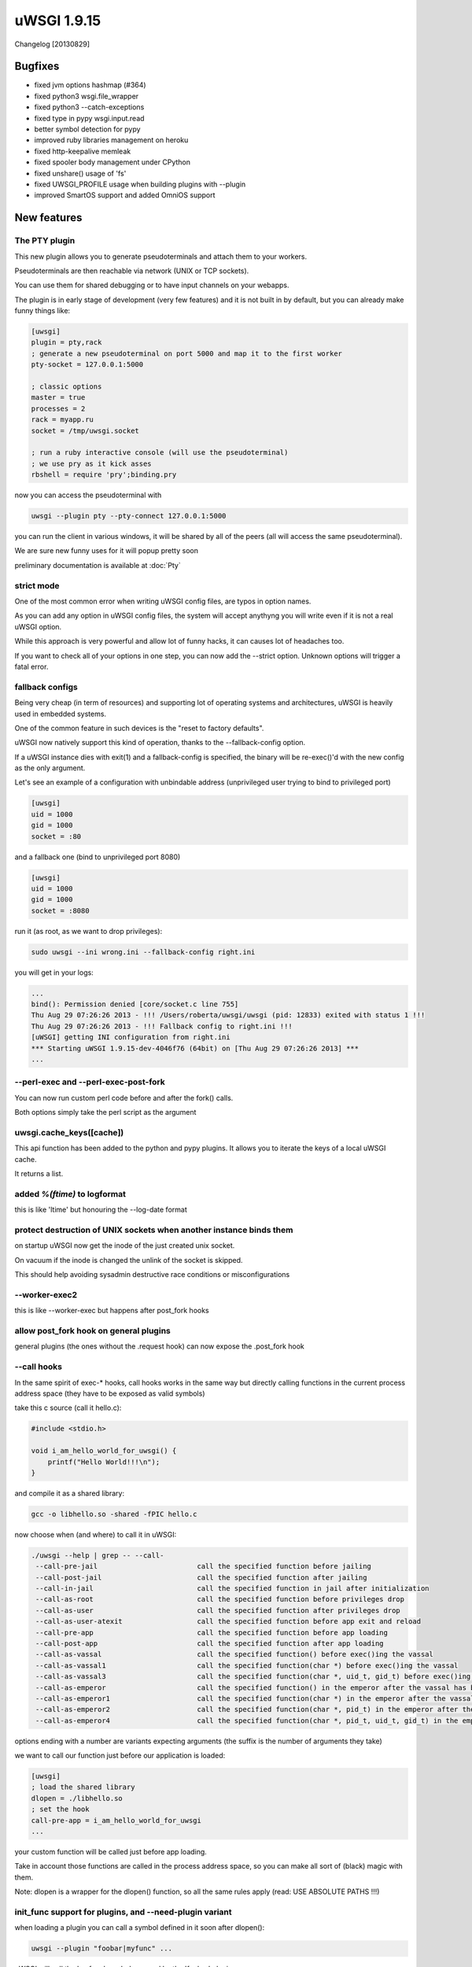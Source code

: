 uWSGI 1.9.15
============

Changelog [20130829]

Bugfixes
^^^^^^^^

* fixed jvm options hashmap (#364)
* fixed python3 wsgi.file_wrapper
* fixed python3 --catch-exceptions
* fixed type in pypy wsgi.input.read
* better symbol detection for pypy
* improved ruby libraries management on heroku
* fixed http-keepalive memleak
* fixed spooler body management under CPython
* fixed unshare() usage of 'fs'
* fixed UWSGI_PROFILE usage when building plugins with --plugin
* improved SmartOS support and added OmniOS support 



New features
^^^^^^^^^^^^

The PTY plugin
**************

This new plugin allows you to generate pseudoterminals and attach them to your workers.

Pseudoterminals are then reachable via network (UNIX or TCP sockets).

You can use them for shared debugging or to have input channels on your webapps.

The plugin is in early stage of development (very few features) and it is not built in by default, but you can already make funny things like:

.. code-block:: ini

   [uwsgi]
   plugin = pty,rack
   ; generate a new pseudoterminal on port 5000 and map it to the first worker
   pty-socket = 127.0.0.1:5000
   
   ; classic options
   master = true
   processes = 2
   rack = myapp.ru
   socket = /tmp/uwsgi.socket
   
   ; run a ruby interactive console (will use the pseudoterminal)
   ; we use pry as it kick asses
   rbshell = require 'pry';binding.pry
   
now you can access the pseudoterminal with

.. code-block:: sh

   uwsgi --plugin pty --pty-connect 127.0.0.1:5000
   
you can run the client in various windows, it will be shared by all of the peers (all will access the same pseudoterminal).

We are sure new funny uses for it will popup pretty soon

preliminary documentation is available at :doc:`Pty`

strict mode
***********

One of the most common error when writing uWSGI config files, are typos in option names.

As you can add any option in uWSGI config files, the system will accept anythyng you will write even if it is not a real uWSGI option.

While this approach is very powerful and allow lot of funny hacks, it can causes lot of headaches too.

If you want to check all of your options in one step, you can now add the --strict option. Unknown options will trigger a fatal error.

fallback configs
****************

Being very cheap (in term of resources) and supporting lot of operating systems and architectures, uWSGI is heavily used in embedded systems.

One of the common feature in such devices is the "reset to factory defaults".

uWSGI now natively support this kind of operation, thanks to the --fallback-config option.

If a uWSGI instance dies with exit(1) and a fallback-config is specified, the binary will be re-exec()'d with the new config as the only argument.

Let's see an example of a configuration with unbindable address (unprivileged user trying to bind to privileged port)

.. code-block:: ini

   [uwsgi]
   uid = 1000
   gid = 1000
   socket = :80
   
and a fallback one (bind to unprivileged port 8080)

.. code-block:: ini

   [uwsgi]
   uid = 1000
   gid = 1000
   socket = :8080
   
run it (as root, as we want to drop privileges):

.. code-block:: sh

   sudo uwsgi --ini wrong.ini --fallback-config right.ini
   
  
you will get in your logs:

.. code-block:: sh

   ...
   bind(): Permission denied [core/socket.c line 755]
   Thu Aug 29 07:26:26 2013 - !!! /Users/roberta/uwsgi/uwsgi (pid: 12833) exited with status 1 !!!
   Thu Aug 29 07:26:26 2013 - !!! Fallback config to right.ini !!!
   [uWSGI] getting INI configuration from right.ini
   *** Starting uWSGI 1.9.15-dev-4046f76 (64bit) on [Thu Aug 29 07:26:26 2013] ***
   ...

--perl-exec and --perl-exec-post-fork
*************************************

You can now run custom perl code before and after the fork() calls.

Both options simply take the perl script as the argument

uwsgi.cache_keys([cache])
*************************

This api function has been added to the python and pypy plugins. It allows you to iterate the keys of a local uWSGI cache.

It returns a list.

added `%(ftime)` to logformat
*****************************

this is like 'ltime' but honouring the --log-date format

protect destruction of UNIX sockets when another instance binds them
********************************************************************

on startup uWSGI now get the inode of the just created unix socket.

On vacuum if the inode is changed the unlink of the socket is skipped.

This should help avoiding sysadmin destructive race conditions or misconfigurations

--worker-exec2
**************

this is like --worker-exec but happens after post_fork hooks

allow post_fork hook on general plugins
***************************************

general plugins (the ones without the .request hook) can now expose the .post_fork hook

--call hooks
************

In the same spirit of exec-* hooks, call hooks works in the same way but directly calling functions
in the current process address space (they have to be exposed as valid symbols)

take this c source (call it hello.c):

.. code-block:: c

   #include <stdio.h>
   
   void i_am_hello_world_for_uwsgi() {
       printf("Hello World!!!\n");
   }
   
and compile it as a shared library:

.. code-block:: sh

    gcc -o libhello.so -shared -fPIC hello.c
    
now choose when (and where) to call it in uWSGI:

.. code-block:: sh

   ./uwsgi --help | grep -- --call-
    --call-pre-jail                        call the specified function before jailing
    --call-post-jail                       call the specified function after jailing
    --call-in-jail                         call the specified function in jail after initialization
    --call-as-root                         call the specified function before privileges drop
    --call-as-user                         call the specified function after privileges drop
    --call-as-user-atexit                  call the specified function before app exit and reload
    --call-pre-app                         call the specified function before app loading
    --call-post-app                        call the specified function after app loading
    --call-as-vassal                       call the specified function() before exec()ing the vassal
    --call-as-vassal1                      call the specified function(char *) before exec()ing the vassal
    --call-as-vassal3                      call the specified function(char *, uid_t, gid_t) before exec()ing the vassal
    --call-as-emperor                      call the specified function() in the emperor after the vassal has been started
    --call-as-emperor1                     call the specified function(char *) in the emperor after the vassal has been started
    --call-as-emperor2                     call the specified function(char *, pid_t) in the emperor after the vassal has been started
    --call-as-emperor4                     call the specified function(char *, pid_t, uid_t, gid_t) in the emperor after the vassal has been started
   
options ending with a number are variants expecting arguments (the suffix is the number of arguments they take)

we want to call our function just before our application is loaded:

.. code-block:: ini

   [uwsgi]
   ; load the shared library
   dlopen = ./libhello.so
   ; set the hook
   call-pre-app = i_am_hello_world_for_uwsgi
   ...


   
your custom function will be called just before app loading.

Take in account those functions are called in the process address space, so you can make
all sort of (black) magic with them.

Note: dlopen is a wrapper for the dlopen() function, so all the same rules apply (read: USE ABSOLUTE PATHS !!!)
   
init_func support for plugins, and --need-plugin variant
********************************************************

when loading a plugin you can call a symbol defined in it soon after dlopen():

.. code-block:: sh

   uwsgi --plugin "foobar|myfunc" ...
   
uWSGI will call the 'myfunc' symbol exposed by the 'foobar' plugin

--need-plugin is like --plugin but will exit(1) the process if plugin loading fails

added commodity loader for the pecan framework
**********************************************

Author: Ryan Petrello

A new python loader (--pecan) has been added for the pecan WSGI framework

http://pecanpy.org/

https://uwsgi-docs.readthedocs.io/en/latest/Python.html#pecan-support

UWSGI_REMOVE_INCLUDES
*********************

during the build phase you can remove include headers with the UWSGI_REMOVE_INCLUDES environment variable.

This is useful for cross-compilation where some automatically detected includes could be wrong

router_expires
**************

We already have various options in the uWSGI core to set Expires header.

This router has been added to allow customizing them:

.. code-block:: ini

   [uwsgi]
   route = /^foobar1(.*)/ expires:filename=foo$1poo,value=30
   route = /^foobar2(.*)/ expires:unix=${time[unix]},value=30

the router takes a filename mtime or a unix time, adds 'value' to it, and return it as an http date.


announce Legion's death on reload/shutdown
******************************************

Every legion member will now announce its death as soon as a reload (or a shutdown) of the instance is triggered

The GlusterFS plugin (beta)
***************************

This new plugin make use ot the new glusterfs c api, avoiding the overhead of fuse when serving files stored on glusterfs servers.

The plugin supports the multiprocess and multithreads modes, while async modes are currently in beta.

Documentation is available: :doc:`GlusterFS`

--force-gateway
***************

all of the gateways (fastrouter, httprouter, rawrouter, sslrouter ...) has to be run under the master process.

By specifying --force-gateway, you will bypass this limit

preliminary python3 profiler (beta)
***********************************

The --profiler pycall/pyline profilers have been added to python3. They are beta quality (they leaks memory), but should be usable.

file monitor support for OpenBSD,NetBSD,DragonFlyBSD
****************************************************

Both --fs-reload and the @fmon decorator now work on this operating systems.

--cwd
*****

you can force the startup "current working directory" (used by --vacuum and the reloading subsystem) with this option.

It is useful in chroot setups where the binary executable change its place.

--add-gid
*********

This options allows you to add additional group ids to the current process. You can specify it multiple times.

Emperor and Linux namespaces improvements
*****************************************

Thanks to the cooperation with the pythonanywhere.com guys the Emperor has been improved for better Linux namespaces integration.

The --emperor-use-clone option allows you to use clone() instead of fork() for your vassal's spawn. In this way you can create the vassals
directly in a new namespace. The function takes the same parameters of the --unshare one

.. code-block:: sh

   uwsgi --emperor /etc/vassals --emperor-use-clone pid,uts
   
will create each vassal in a new pid and uts namespace

while

.. code-block:: sh

   uwsgi --emperor /etc/vassals --emperor-use-clone pid,uts,net,ipc,fs
   
will basically use all of the currently available namespaces.

Two new exec (and call) hooks are available:

--exec-as-emperor will run commands in the emperor soon after a vassal has been spawn (setting 4 env vars, UWSGI_VASSAL_CONFIG, UWSGI_VASSAL_PID, UWSGI_VASSAL_UID and UWSGI_VASSAL_GID)

--exec-as-vassal will run commands in the vassal just before calling exec() (so directly in the new namespaces)


--wait-for-interface
^^^^^^^^^^^^^^^^^^^^

As dealing with the Linux network namespace introduces lot of race conditions (especially when working with virtual ethernets), this new option
allows you to pause an instance until a network interface is available.

This is useful when waiting for the emperor to move a veth to the vassal namespace, avoiding the vassal to run commands on the interface before is available


.. code-block:: ini

   [uwsgi]
   emperor = /etc/uwsgi/vassals
   emperor-use-clone = pid,net,fs,ipc,uts
   ; each vassal should have its veth pair, so the following commands should be improved
   exec-as-emperor = ip link del veth0
   exec-as-emperor = ip link add veth0 type veth peer name veth1
   ; do not use the $(UWSGI_VASSAL_PID) form, otherwise the config parser will expand it on startup !!!
   exec-as-emperor = ip link set veth1 netns $UWSGI_VASSAL_PID




.. code-block:: ini

   [uwsgi]
   ; suspend until the emperor attach veth1
   wait-for-interface = veth1
   ; the following hook will be run only after veth1 is available
   exec-as-root = hostname vassal001
   exec-as-root = ifconfig lo up
   exec-as-root = ifconfig veth1 192.168.0.2
   uid = vassal001
   gid = vassal001
   socket = :3031
   ...


Availability
^^^^^^^^^^^^

uWSGI 1.9.15 has been released on August 29th 2013. You can download it from:

http://projects.unbit.it/downloads/uwsgi-1.9.15.tar.gz
